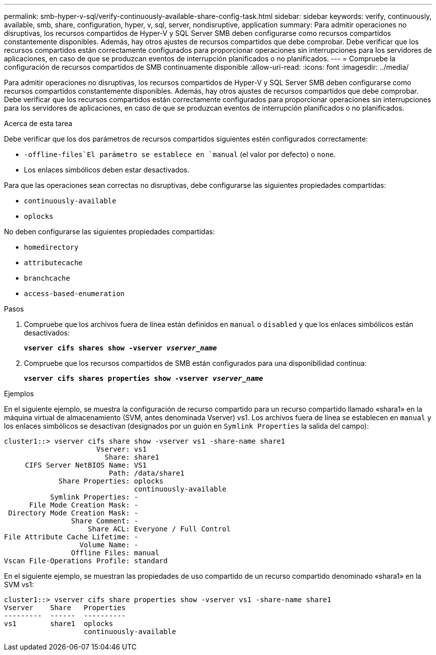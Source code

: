 ---
permalink: smb-hyper-v-sql/verify-continuously-available-share-config-task.html 
sidebar: sidebar 
keywords: verify, continuously, available, smb, share, configuration, hyper, v, sql, server, nondisruptive, application 
summary: Para admitir operaciones no disruptivas, los recursos compartidos de Hyper-V y SQL Server SMB deben configurarse como recursos compartidos constantemente disponibles. Además, hay otros ajustes de recursos compartidos que debe comprobar. Debe verificar que los recursos compartidos están correctamente configurados para proporcionar operaciones sin interrupciones para los servidores de aplicaciones, en caso de que se produzcan eventos de interrupción planificados o no planificados. 
---
= Compruebe la configuración de recursos compartidos de SMB continuamente disponible
:allow-uri-read: 
:icons: font
:imagesdir: ../media/


[role="lead"]
Para admitir operaciones no disruptivas, los recursos compartidos de Hyper-V y SQL Server SMB deben configurarse como recursos compartidos constantemente disponibles. Además, hay otros ajustes de recursos compartidos que debe comprobar. Debe verificar que los recursos compartidos están correctamente configurados para proporcionar operaciones sin interrupciones para los servidores de aplicaciones, en caso de que se produzcan eventos de interrupción planificados o no planificados.

.Acerca de esta tarea
Debe verificar que los dos parámetros de recursos compartidos siguientes estén configurados correctamente:

*  `-offline-files`El parámetro se establece en `manual` (el valor por defecto) o `none`.
* Los enlaces simbólicos deben estar desactivados.


Para que las operaciones sean correctas no disruptivas, debe configurarse las siguientes propiedades compartidas:

* `continuously-available`
* `oplocks`


No deben configurarse las siguientes propiedades compartidas:

* `homedirectory`
* `attributecache`
* `branchcache`
* `access-based-enumeration`


.Pasos
. Compruebe que los archivos fuera de línea están definidos en `manual` o `disabled` y que los enlaces simbólicos están desactivados:
+
`*vserver cifs shares show -vserver _vserver_name_*`

. Compruebe que los recursos compartidos de SMB están configurados para una disponibilidad continua:
+
`*vserver cifs shares properties show -vserver _vserver_name_*`



.Ejemplos
En el siguiente ejemplo, se muestra la configuración de recurso compartido para un recurso compartido llamado «shara1» en la máquina virtual de almacenamiento (SVM, antes denominada Vserver) vs1. Los archivos fuera de línea se establecen en `manual` y los enlaces simbólicos se desactivan (designados por un guión en `Symlink Properties` la salida del campo):

[listing]
----
cluster1::> vserver cifs share show -vserver vs1 -share-name share1
                      Vserver: vs1
                        Share: share1
     CIFS Server NetBIOS Name: VS1
                         Path: /data/share1
             Share Properties: oplocks
                               continuously-available
           Symlink Properties: -
      File Mode Creation Mask: -
 Directory Mode Creation Mask: -
                Share Comment: -
                    Share ACL: Everyone / Full Control
File Attribute Cache Lifetime: -
                  Volume Name: -
                Offline Files: manual
Vscan File-Operations Profile: standard
----
En el siguiente ejemplo, se muestran las propiedades de uso compartido de un recurso compartido denominado «shara1» en la SVM vs1:

[listing]
----
cluster1::> vserver cifs share properties show -vserver vs1 -share-name share1
Vserver    Share   Properties
---------  ------  ----------
vs1        share1  oplocks
                   continuously-available
----